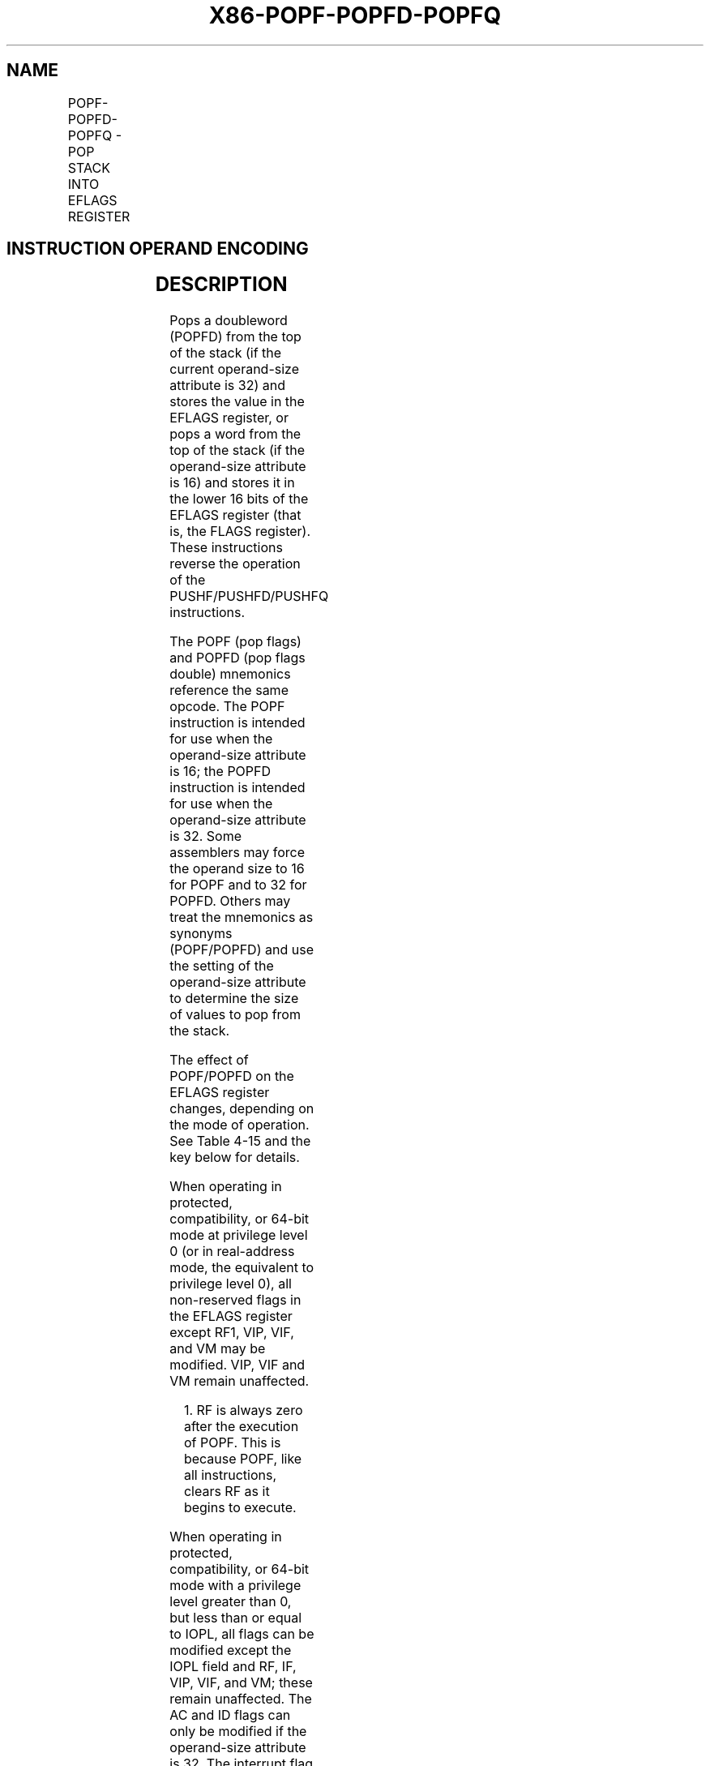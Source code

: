 .nh
.TH "X86-POPF-POPFD-POPFQ" "7" "May 2019" "TTMO" "Intel x86-64 ISA Manual"
.SH NAME
POPF-POPFD-POPFQ - POP STACK INTO EFLAGS REGISTER
.TS
allbox;
l l l l l l 
l l l l l l .
\fB\fCOpcode\fR	\fB\fCInstruction\fR	\fB\fCOp/En\fR	\fB\fC64\-Bit Mode\fR	\fB\fCCompat/Leg Mode\fR	\fB\fCDescription\fR
9D	POPF	ZO	Valid	Valid	T{
Pop top of stack into lower 16 bits of EFLAGS.
T}
9D	POPFD	ZO	N.E.	Valid	Pop top of stack into EFLAGS.
9D	POPFQ	ZO	Valid	N.E.	T{
Pop top of stack and zero\-extend into RFLAGS.
T}
.TE

.SH INSTRUCTION OPERAND ENCODING
.TS
allbox;
l l l l l 
l l l l l .
Op/En	Operand 1	Operand 2	Operand 3	Operand 4
ZO	NA	NA	NA	NA
.TE

.SH DESCRIPTION
.PP
Pops a doubleword (POPFD) from the top of the stack (if the current
operand\-size attribute is 32) and stores the value in the EFLAGS
register, or pops a word from the top of the stack (if the operand\-size
attribute is 16) and stores it in the lower 16 bits of the EFLAGS
register (that is, the FLAGS register). These instructions reverse the
operation of the PUSHF/PUSHFD/PUSHFQ instructions.

.PP
The POPF (pop flags) and POPFD (pop flags double) mnemonics reference
the same opcode. The POPF instruction is intended for use when the
operand\-size attribute is 16; the POPFD instruction is intended for use
when the operand\-size attribute is 32. Some assemblers may force the
operand size to 16 for POPF and to 32 for POPFD. Others may treat the
mnemonics as synonyms (POPF/POPFD) and use the setting of the
operand\-size attribute to determine the size of values to pop from the
stack.

.PP
The effect of POPF/POPFD on the EFLAGS register changes, depending on
the mode of operation. See Table 4\-15 and the key below for details.

.PP
When operating in protected, compatibility, or 64\-bit mode at privilege
level 0 (or in real\-address mode, the equivalent to privilege level 0),
all non\-reserved flags in the EFLAGS register except RF1, VIP, VIF, and
VM may be modified. VIP, VIF and VM remain unaffected.

.PP
.RS

.PP
1\&. RF is always zero after the execution of POPF. This is because
POPF, like all instructions, clears RF as it begins to execute.

.RE

.PP
When operating in protected, compatibility, or 64\-bit mode with a
privilege level greater than 0, but less than or equal to IOPL, all
flags can be modified except the IOPL field and RF, IF, VIP, VIF, and
VM; these remain unaffected. The AC and ID flags can only be modified if
the operand\-size attribute is 32. The interrupt flag (IF) is altered
only when executing at a level at least as privileged as the IOPL. If a
POPF/POPFD instruction is executed with insufficient privilege, an
exception does not occur but privileged bits do not change.

.PP
When operating in virtual\-8086 mode (EFLAGS.VM = 1) without the
virtual\-8086 mode extensions (CR4.VME = 0), the POPF/POPFD instructions
can be used only if IOPL = 3; otherwise, a general\-protection exception
(#GP) occurs. If the virtual\-8086 mode extensions are enabled (CR4.VME
= 1), POPF (but not POPFD) can be executed in virtual\-8086 mode with
IOPL \&lt; 3.

.PP
(The protected\-mode virtual\-interrupt feature — enabled by setting
CR4.PVI — affects the CLI and STI instructions in the same manner as the
virtual\-8086 mode extensions. POPF, however, is not affected by
CR4.PVI.)

.PP
In 64\-bit mode, the mnemonic assigned is POPFQ (note that the 32\-bit
operand is not encodable). POPFQ pops 64 bits from the stack. Reserved
bits of RFLAGS (including the upper 32 bits of RFLAGS) are not affected.

.PP
See Chapter 3 of the Intel® 64 and IA\-32 Architectures Software
Developer’s Manual, Volume 1, for more information about the EFLAGS
registers.

.PP
Mode

.PP
Operand Size

.PP
CPL

.PP
IOPL

.PP
Flags

.PP
Notes

.PP
21

.PP
20

.PP
19

.PP
18

.PP
17

.PP
16

.PP
14

.PP
13:12

.PP
11

.PP
10

.PP
9

.PP
8

.PP
7

.PP
6

.PP
4

.PP
2

.PP
0

.PP
ID

.PP
VIP

.PP
VIF

.PP
AC

.PP
VM

.PP
RF

.PP
NT

.PP
IOPL

.PP
OF

.PP
DF

.PP
IF

.PP
TF

.PP
SF

.PP
ZF

.PP
AF

.PP
PF

.PP
CF

.PP
Real\-Address Mode (CR0.PE = 0)

.PP
16

.PP
0

.PP
0\-3

.PP
N

.PP
N

.PP
N

.PP
N

.PP
N

.PP
0

.PP
S

.PP
S

.PP
S

.PP
S

.PP
S

.PP
S

.PP
S

.PP
S

.PP
S

.PP
S

.PP
S

.PP
32

.PP
0

.PP
0\-3

.PP
S

.PP
N

.PP
N

.PP
S

.PP
N

.PP
0

.PP
S

.PP
S

.PP
S

.PP
S

.PP
S

.PP
S

.PP
S

.PP
S

.PP
S

.PP
S

.PP
S

.PP
Protected, Compatibility, and 64\-Bit Modes (CR0.PE = 1 EFLAGS.VM = 0)

.PP
16

.PP
0

.PP
0\-3

.PP
N

.PP
N

.PP
N

.PP
N

.PP
N

.PP
0

.PP
S

.PP
S

.PP
S

.PP
S

.PP
S

.PP
S

.PP
S

.PP
S

.PP
S

.PP
S

.PP
S

.PP
16

.PP
1\-3

.PP
\&lt;CPL

.PP
N

.PP
N

.PP
N

.PP
N

.PP
N

.PP
0

.PP
S

.PP
N

.PP
S

.PP
S

.PP
N

.PP
S

.PP
S

.PP
S

.PP
S

.PP
S

.PP
S

.PP
16

.PP
1\-3

.PP
≥CPL

.PP
N

.PP
N

.PP
N

.PP
N

.PP
N

.PP
0

.PP
S

.PP
N

.PP
S

.PP
S

.PP
S

.PP
S

.PP
S

.PP
S

.PP
S

.PP
S

.PP
S

.PP
32, 64

.PP
0

.PP
0\-3

.PP
S

.PP
N

.PP
N

.PP
S

.PP
N

.PP
0

.PP
S

.PP
S

.PP
S

.PP
S

.PP
S

.PP
S

.PP
S

.PP
S

.PP
S

.PP
S

.PP
S

.PP
32, 64

.PP
1\-3

.PP
\&lt;CPL

.PP
S

.PP
N

.PP
N

.PP
S

.PP
N

.PP
0

.PP
S

.PP
N

.PP
S

.PP
S

.PP
N

.PP
S

.PP
S

.PP
S

.PP
S

.PP
S

.PP
S

.PP
32, 64

.PP
1\-3

.PP
≥CPL

.PP
S

.PP
N

.PP
N

.PP
S

.PP
N

.PP
0

.PP
S

.PP
N

.PP
S

.PP
S

.PP
S

.PP
S

.PP
S

.PP
S

.PP
S

.PP
S

.PP
S

.PP
Virtual\-8086 (CR0.PE = 1 EFLAGS.VM = 1 CR4.VME = 0)

.PP
16

.PP
3

.PP
0\-2

.PP
X

.PP
X

.PP
X

.PP
X

.PP
X

.PP
X

.PP
X

.PP
X

.PP
X

.PP
X

.PP
X

.PP
X

.PP
X

.PP
X

.PP
X

.PP
X

.PP
X

.PP
1

.PP
16

.PP
3

.PP
3

.PP
N

.PP
N

.PP
N

.PP
N

.PP
N

.PP
0

.PP
S

.PP
N

.PP
S

.PP
S

.PP
S

.PP
S

.PP
S

.PP
S

.PP
S

.PP
S

.PP
S

.PP
32

.PP
3

.PP
0\-2

.PP
X

.PP
X

.PP
X

.PP
X

.PP
X

.PP
X

.PP
X

.PP
X

.PP
X

.PP
X

.PP
X

.PP
X

.PP
X

.PP
X

.PP
X

.PP
X

.PP
X

.PP
1

.PP
32

.PP
3

.PP
3

.PP
S

.PP
N

.PP
N

.PP
S

.PP
N

.PP
0

.PP
S

.PP
N

.PP
S

.PP
S

.PP
S

.PP
S

.PP
S

.PP
S

.PP
S

.PP
S

.PP
S

.PP
VME (CR0.PE = 1 EFLAGS.VM = 1 CR4.VME = 1)

.PP
16

.PP
3

.PP
0\-2

.PP
N/X

.PP
N/X

.PP
SV/X

.PP
N/X

.PP
N/X

.PP
0/X

.PP
S/X

.PP
N/X

.PP
S/X

.PP
S/X

.PP
N/X

.PP
S/X

.PP
S/X

.PP
S/X

.PP
S/X

.PP
S/X

.PP
S/X

.PP
2,3

.PP
16

.PP
3

.PP
3

.PP
N

.PP
N

.PP
N

.PP
N

.PP
N

.PP
0

.PP
S

.PP
N

.PP
S

.PP
S

.PP
S

.PP
S

.PP
S

.PP
S

.PP
S

.PP
S

.PP
S

.PP
32

.PP
3

.PP
0\-2

.PP
X

.PP
X

.PP
X

.PP
X

.PP
X

.PP
X

.PP
X

.PP
X

.PP
X

.PP
X

.PP
X

.PP
X

.PP
X

.PP
X

.PP
X

.PP
X

.PP
X

.PP
1

.PP
32

.PP
3

.PP
3

.PP
S

.PP
N

.PP
N

.PP
S

.PP
N

.PP
0

.PP
S

.PP
N

.PP
S

.PP
S

.PP
S

.PP
S

.PP
S

.PP
S

.PP
S

.PP
S

.PP
S

.PP
Table 4\-15. Effect of POPF/POPFD on the EFLAGS Register

.PP
.RS

.PP
1\&. #GP fault \- no flag update

.PP
2\&. #GP fault with no flag update if VIP=1 in EFLAGS register and
IF=1 in FLAGS value on stack

.PP
3\&. #GP fault with no flag update if TF=1 in FLAGS value on stack

.RE

.PP
Key

.PP
S

.PP
Updated from stack

.PP
SV

.PP
Updated from IF (bit 9) in FLAGS value on stack

.PP
N

.PP
No change in value

.PP
X

.PP
No EFLAGS update

.PP
0

.PP
Value is cleared

.SH OPERATION
.PP
.RS

.nf
IF EFLAGS.VM = 0 (* Not in Virtual\-8086 Mode *)
    THEN IF CPL = 0 OR CR0.PE = 0
        THEN
            IF OperandSize = 32;
                THEN
                    EFLAGS ← Pop(); (* 32\-bit pop *)
                    (* All non\-reserved flags except RF, VIP, VIF, and VM can be modified;
                    VIP, VIF, VM, and all reserved bits are unaffected. RF is cleared. *)
                ELSE IF (Operandsize = 64)
                    RFLAGS = Pop(); (* 64\-bit pop *)
                    (* All non\-reserved flags except RF, VIP, VIF, and VM can be modified;
                    VIP, VIF, VM, and all reserved bits are unaffected. RF is cleared. *)
                ELSE (* OperandSize = 16 *)
                    EFLAGS[15:0] ← Pop(); (* 16\-bit pop *)
                    (* All non\-reserved flags can be modified. *)
            FI;
        ELSE (* CPL > 0 *)
            IF OperandSize = 32
                THEN
                    IF CPL > IOPL
                        THEN
                            EFLAGS ← Pop(); (* 32\-bit pop *)
                            (* All non\-reserved bits except IF, IOPL, VIP, VIF, VM and RF can be modified;
                            IF, IOPL, VIP, VIF, VM and all reserved bits are unaffected; RF is cleared. *)
                        ELSE
                            EFLAGS ← Pop(); (* 32\-bit pop *)
                            (* All non\-reserved bits except IOPL, VIP, VIF, VM and RF can be modified;
                            IOPL, VIP, VIF, VM and all reserved bits are unaffected; RF is cleared. *)
                    FI;
                ELSE IF (Operandsize = 64)
                    IF CPL > IOPL
                        THEN
                            RFLAGS ← Pop(); (* 64\-bit pop *)
                            (* All non\-reserved bits except IF, IOPL, VIP, VIF, VM and RF can be modified;
                            IF, IOPL, VIP, VIF, VM and all reserved bits are unaffected; RF is cleared. *)
                        ELSE
                            RFLAGS ← Pop(); (* 64\-bit pop *)
                            (* All non\-reserved bits except IOPL, VIP, VIF, VM and RF can be modified;
                            IOPL, VIP, VIF, VM and all reserved bits are unaffected; RF is cleared. *)
                    FI;
                ELSE (* OperandSize = 16 *)
                    EFLAGS[15:0] ← Pop(); (* 16\-bit pop *)
                    (* All non\-reserved bits except IOPL can be modified; IOPL and all
                    reserved bits are unaffected. *)
            FI;
        FI;
    ELSE (* In virtual\-8086 mode *)
        IF IOPL = 3
            THEN
                IF OperandSize = 32
                    THEN
                        EFLAGS ← Pop();
                        (* All non\-reserved bits except IOPL, VIP, VIF, VM, and RF can be modified;
                        VIP, VIF, VM, IOPL and all reserved bits are unaffected. RF is cleared. *)
                    ELSE
                        EFLAGS[15:0] ← Pop(); FI;
                        (* All non\-reserved bits except IOPL can be modified; IOPL and all reserved bits are unaffected. *)
                FI;
            ELSE (* IOPL < 3 *)
                IF (Operandsize = 32) OR (CR4.VME = 0)
                    THEN #GP(0); (* Trap to virtual\-8086 monitor. *)
                    ELSE (* Operandsize = 16 and CR4.VME = 1 *)
                        tempFLAGS ← Pop();
                        IF (EFLAGS.VIP = 1 AND tempFLAGS[9] = 1) OR tempFLAGS[8] = 1
                            THEN #GP(0);
                            ELSE
                                EFLAGS.VIF ← tempFLAGS[9];
                                EFLAGS[15:0] ← tempFLAGS;
                                (* All non\-reserved bits except IOPL and IF can be modified;
                                IOPL, IF, and all reserved bits are unaffected. *)
                        FI;
                FI;
        FI;
FI;

.fi
.RE

.SH FLAGS AFFECTED
.PP
All flags may be affected; see the Operation section for details.

.SH PROTECTED MODE EXCEPTIONS
.TS
allbox;
l l 
l l .
#SS(0)	T{
If the top of stack is not within the stack segment.
T}
#PF(fault\-code)	If a page fault occurs.
#AC(0)	T{
If an unaligned memory reference is made while CPL = 3 and alignment checking is enabled.
T}
#UD	If the LOCK prefix is used.
.TE

.SH REAL\-ADDRESS MODE EXCEPTIONS
.TS
allbox;
l l 
l l .
#SS	T{
If the top of stack is not within the stack segment.
T}
#UD	If the LOCK prefix is used.
.TE

.SH VIRTUAL\-8086 MODE EXCEPTIONS
.PP
#GP(0)

.PP
If IOPL \&lt; 3 and VME is not enabled.

.PP
If IOPL \&lt; 3 and the 32\-bit operand size is used.

.PP
If IOPL \&lt; 3, EFLAGS.VIP = 1, and bit 9 (IF) is set in the FLAGS value
on the stack.

.PP
If IOPL \&lt; 3 and bit 8 (TF) is set in the FLAGS value on the stack.

.PP
If an attempt is made to execute the POPF/POPFD instruction with an
operand\-size override prefix.

.PP
#SS(0)

.PP
If the top of stack is not within the stack segment.

.PP
#PF(fault\-code)

.PP
If a page fault occurs.

.PP
#AC(0)

.PP
If an unaligned memory reference is made while alignment checking is
enabled.

.PP
#UD

.PP
If the LOCK prefix is used.

.SH COMPATIBILITY MODE EXCEPTIONS
.PP
Same as for protected mode exceptions.

.SH 64\-BIT MODE EXCEPTIONS
.TS
allbox;
l l 
l l .
#GP(0)	T{
If the memory address is in a non\-canonical form.
T}
#SS(0)	T{
If the stack address is in a non\-canonical form.
T}
#PF(fault\-code)	If a page fault occurs.
#AC(0)	T{
If alignment checking is enabled and an unaligned memory reference is made while the current privilege level is 3.
T}
#UD	If the LOCK prefix is used.
.TE

.SH SEE ALSO
.PP
x86\-manpages(7) for a list of other x86\-64 man pages.

.SH COLOPHON
.PP
This UNOFFICIAL, mechanically\-separated, non\-verified reference is
provided for convenience, but it may be incomplete or broken in
various obvious or non\-obvious ways. Refer to Intel® 64 and IA\-32
Architectures Software Developer’s Manual for anything serious.

.br
This page is generated by scripts; therefore may contain visual or semantical bugs. Please report them (or better, fix them) on https://github.com/ttmo-O/x86-manpages.

.br
MIT licensed by TTMO 2020 (Turkish Unofficial Chamber of Reverse Engineers - https://ttmo.re).
